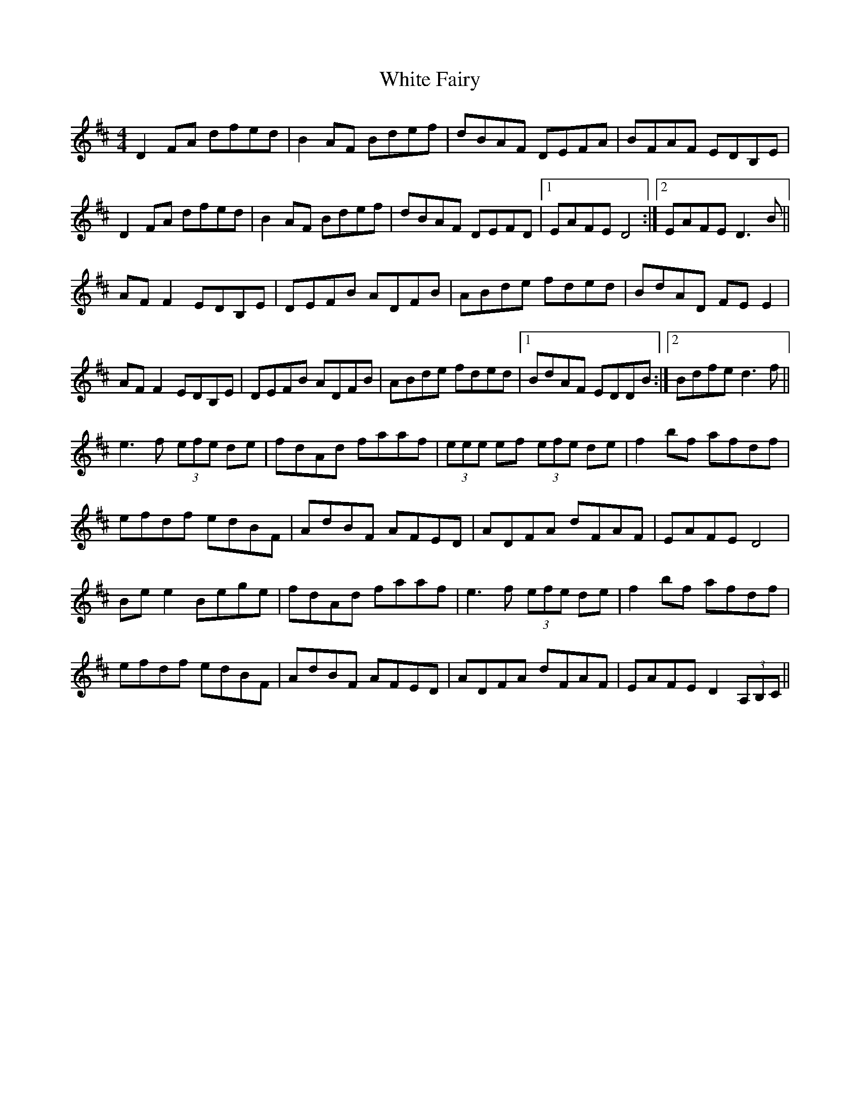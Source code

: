 X: 42746
T: White Fairy
R: reel
M: 4/4
K: Dmajor
D2FA dfed|B2AF Bdef|dBAF DEFA|BFAF EDB,E|
D2FA dfed|B2AF Bdef|dBAF DEFD|1 EAFE D4:|2 EAFE D3B||
AFF2 EDB,E|DEFB ADFB|ABde fded|BdAD FEE2|
AFF2 EDB,E|DEFB ADFB|ABde fded|1 BdAF EDDB:|2 Bdfe d3f||
e3f (3efe de|fdAd faaf|(3eee ef (3efe de|f2bf afdf|
efdf edBF|AdBF AFED|ADFA dFAF|EAFE D4|
Bee2 Bege|fdAd faaf|e3f (3efe de|f2bf afdf|
efdf edBF|AdBF AFED|ADFA dFAF|EAFE D2(3A,B,C||

